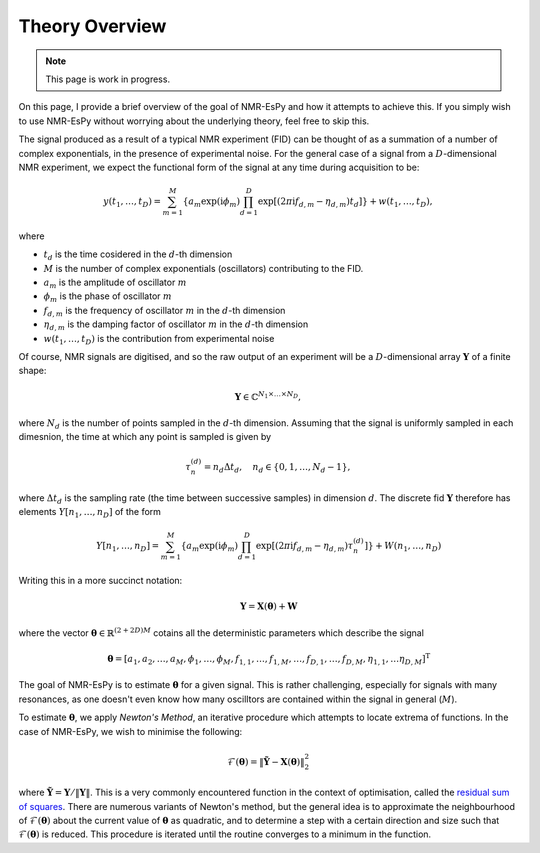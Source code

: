 Theory Overview
===============

.. note::

   This page is work in progress.

On this page, I provide a brief overview of the goal of NMR-EsPy and how
it attempts to achieve this. If you simply wish to use NMR-EsPy without
worrying about the underlying theory, feel free to skip this.

The signal produced as a result of a typical NMR experiment (FID) can be
thought of as a summation of a number of complex exponentials, in
the presence of experimental noise. For the general case of a signal from a
:math:`D`-dimensional NMR experiment, we expect the functional form of the
signal at any time during acquisition to be:

.. math::
   y(t_1, \dots, t_D) = \sum_{m=1}^{M}
   \left\lbrace a_m \exp\left(\mathrm{i} \phi_m\right)
   \prod_{d=1}^{D} \exp\left[\left(2 \pi \mathrm{i} f_{d,m} -
   \eta_{d,m}\right)t_d\right]\right\rbrace + w(t_1, \dots, t_D),

where

* :math:`t_d` is the time cosidered in the :math:`d`\-th dimension
* :math:`M` is the number of complex exponentials (oscillators) contributing to the FID.
* :math:`a_m` is the amplitude of oscillator :math:`m`
* :math:`\phi_m` is the phase of oscillator :math:`m`
* :math:`f_{d,m}` is the frequency of oscillator :math:`m` in the
  :math:`d`\-th dimension
* :math:`\eta_{d,m}` is the damping factor of oscillator :math:`m` in the
  :math:`d`\-th dimension
* :math:`w(t_1, \dots, t_D)` is the contribution from experimental noise

Of course, NMR signals are digitised, and so the raw output of an experiment
will be a :math:`D`-dimensional array :math:`\boldsymbol{Y}` of a finite
shape:

.. math::
   \boldsymbol{Y} \in \mathbb{C}^{N_1 \times \dots \times N_D},

where :math:`N_d` is the number of points sampled in the :math:`d`\-th
dimension. Assuming that the signal is uniformly sampled in each dimesnion,
the time at which any point is sampled is given by

.. math::
   \tau_{n}^{(d)} = n_d \Delta t_d, \quad n_d \in \{0, 1, \dots, N_d - 1\},

where :math:`\Delta t_d` is the sampling rate (the time between successive
samples) in dimension :math:`d`. The discrete fid :math:`\boldsymbol{Y}`
therefore has elements :math:`Y\left[n_1, \dots, n_D\right]` of the form

.. math::
  Y\left[n_1, \dots, n_D\right] = \sum_{m=1}^{M} \left\lbrace a_m
  \exp\left(\mathrm{i} \phi_m\right) \prod_{d=1}^{D} \exp\left[\left(2 \pi
  \mathrm{i} f_{d,m} - \eta_{d,m}\right) \tau_n^{(d)}\right]\right\rbrace
  + W(n_1, \dots, n_D)

Writing this in a more succinct notation:

.. math::
   \boldsymbol{Y} = \boldsymbol{X}\left(\boldsymbol{\theta}\right) +
   \boldsymbol{W}

where the vector :math:`\boldsymbol{\theta} \in \mathbb{R}^{(2+2D)M}` cotains
all the deterministic parameters which describe the signal

.. math::
   \boldsymbol{\theta} = \left[a_1, a_2, \dots, a_M, \phi_1, \dots, \phi_M,
   f_{1,1}, \dots, f_{1,M}, \dots, f_{D,1}, \dots, f_{D,M}, \eta_{1,1}, \dots
   \eta_{D,M}\right]^{\mathrm{T}}

The goal of NMR-EsPy is to estimate :math:`\boldsymbol{\theta}` for a given
signal. This is rather challenging, especially for signals with many resonances,
as one doesn't even know how many oscilltors are contained within the signal in
general (:math:`M`).

To estimate :math:`\boldsymbol{\theta}`, we apply `Newton's Method`, an
iterative procedure which attempts to locate extrema of functions.
In the case of NMR-EsPy, we wish to minimise the following:

.. math::
   \mathcal{F}(\boldsymbol{\theta}) = \lVert \tilde{\boldsymbol{Y}} -
   \boldsymbol{X}(\boldsymbol{\theta}) \rVert_2^2

where :math:`\tilde{\boldsymbol{Y}} = \boldsymbol{Y} / \lVert \boldsymbol{Y}
\rVert`. This is a very commonly encountered function in the context of
optimisation, called the
`residual sum of squares <https://en.wikipedia.org/wiki/Residual_sum_of_squares>`_.
There are numerous variants of Newton's method, but the general idea
is to approximate the neighbourhood of :math:`\mathcal{F}(\boldsymbol{\theta})`
about the current value of :math:`\boldsymbol{\theta}` as quadratic, and to
determine a step with a certain direction and size such that
:math:`\mathcal{F}(\boldsymbol{\theta})` is reduced. This procedure is iterated
until the routine converges to a minimum in the function.
